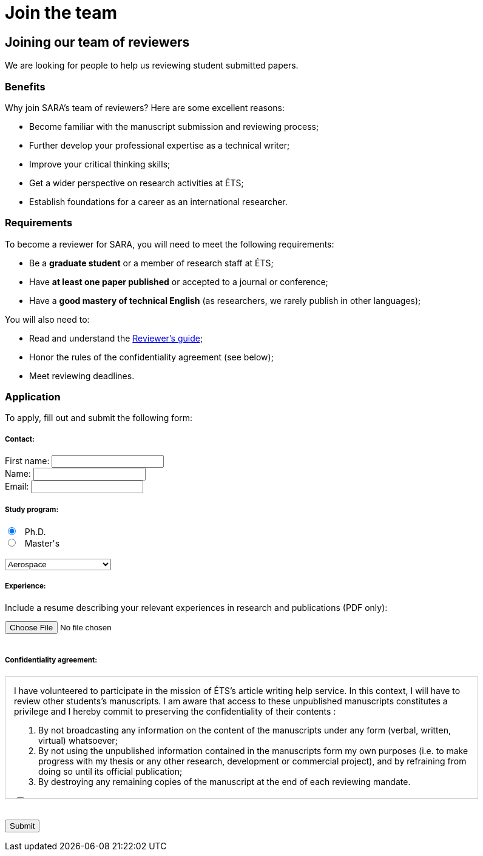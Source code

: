 = Join the team
:awestruct-layout: default
:imagesdir: images

:homepage: http://sara.logti.etsmtl.ca
// :homepage: http://localhost:4242


== Joining our team of reviewers 

We are looking for people to help us reviewing student submitted papers.

=== Benefits

Why join SARA’s team of reviewers? Here are some excellent reasons:

====
* Become familiar with the manuscript submission and reviewing process;
* Further develop your professional expertise as a technical writer;
* Improve your critical thinking skills;
* Get a wider perspective on research activities at ÉTS;
* Establish foundations for a career as an international researcher.
====

=== Requirements

To become a reviewer for SARA, you will need to meet the following requirements:

====
* Be a *graduate student* or a member of research staff at ÉTS;
* Have *at least one paper published* or accepted to a journal or conference;
* Have a *good mastery of technical English* (as researchers, we rarely publish in other languages);
====

You will also need to:

====
* Read and understand the link:/fr/guide_evaluation[Reviewer's guide];
* Honor the rules of the confidentiality agreement (see below);
* Meet reviewing deadlines.
====

=== Application

To apply, fill out and submit the following form:

++++

<form action="http://getsimpleform.com/messages?form_api_token=aa4b6f4f03643e5632535dacdd2d037e" method="post" enctype="multipart/form-data">
  
<input type='hidden' name='redirect_to' value='{homepage}/fr/confirmation' />

<h5>Contact:</h5>

<label for="firstname">
<span>First name:</span> 
<input type="text" name="firstname" required="required"><br>
</label>

<label for="name">
<span>Name:</span> 
<input type="text" name="name" required="required"><br>
</label>

<label for="email">
<span>Email:</span> 
<input type="email" name="email" required="required"><br>
</label>

<h5>Study program:</h5>

<input type="radio" name="cycle" value="phd" checked="checked"> &nbsp; Ph.D.<br>
<input type="radio" name="cycle" value="masters"> &nbsp; Master's<br>

<br>
<select name="program">
<option value="aerospace">Aerospace</option>
<option value="gpa">Automated manufacturing</option>
<option value="construction">Construction</option>
<option value="electrical">Electrical</option>
<option value="environmental">Environmental</option>
<option value="gti">Information technologies</option>
<option value="mechanical">Mechanical</option>
<option value="software">Software</option>
<option value="other">--- Other ---</option>
</select>

<h5>Experience:</h5>

<p>Include a resume describing your relevant experiences in research and publications (PDF only):</p>
<input type='file' name="resume" accept="pdf" size = '50'><br>

<br>
<h5>Confidentiality agreement:</h5>

<div id="terms" style="width:750px; height:200px; overflow:auto; border:solid 1px #ccc; padding-left:1em; padding-right:1em;">

<p>I have volunteered to participate in the mission of ÉTS’s article writing help service.  In this context, I will have to review other students’s manuscripts. I am aware that access to these unpublished manuscripts constitutes a privilege and I hereby commit to preserving the confidentiality of their contents :</p>

<ol>
<li>By not broadcasting any information on the content of the manuscripts under any form (verbal, written, virtual) whatsoever;</li>
<li>By not using the unpublished information contained in the manuscripts form my own purposes (i.e. to make progress with my thesis or any other research, development or commercial project), and by refraining from doing so until its official publication;</li>
<li>By destroying any remaining copies of the manuscript at the end of each reviewing mandate.</li>
</ol>

<input type="checkbox" name="reviewingCheck" value="termsReviewingAccept" required="required"> &nbsp; <b>I have read and understood this form and I agree with its contents.</b>
</div>

<br><br>
<input type="submit" value="Submit">

</form>
++++